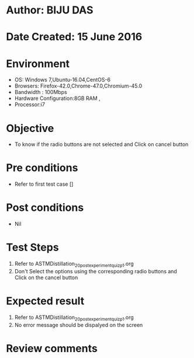 * Author: BIJU DAS
* Date Created: 15 June 2016
* Environment
  - OS: Windows 7,Ubuntu-16.04,CentOS-6
  - Browsers: Firefox-42.0,Chrome-47.0,Chromium-45.0
  - Bandwidth : 100Mbps
  - Hardware Configuration:8GB RAM , 
  - Processor:i7

* Objective
  - To know if the radio buttons are not selected and Click on cancel button

* Pre conditions
  - Refer to first test case []

* Post conditions
   - Nil
* Test Steps
  1. Refer to ASTMDistillation_20_postexperimentquiz_p1.org
  2. Don't Select the options using the corresponding radio buttons and Click on the cancel button

* Expected result
  1. Refer to ASTMDistillation_20_postexperimentquiz_p1.org
  2. No error message should be dispalyed on the screen

* Review comments
